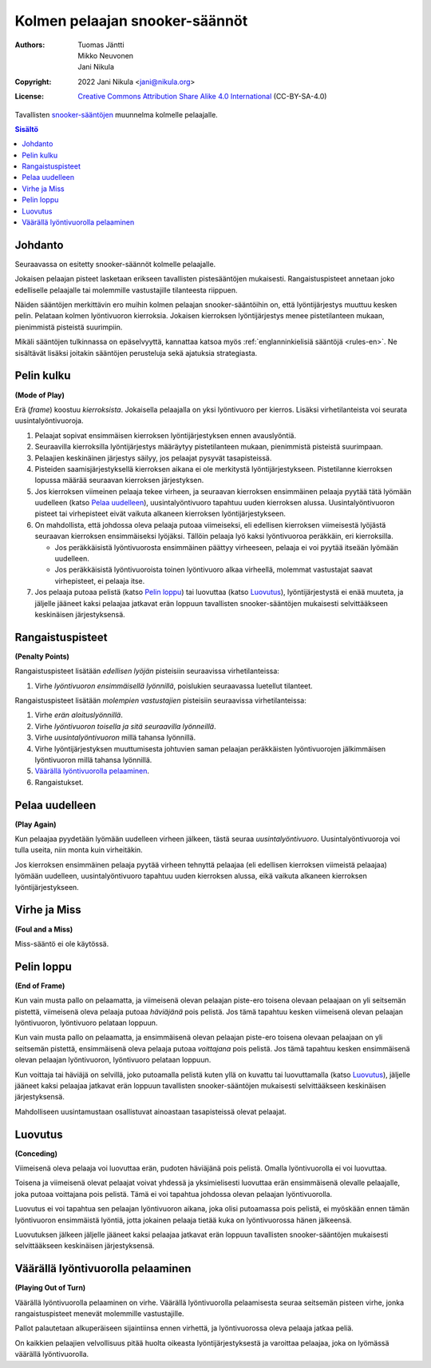 .. SPDX-License-Identifier: CC-BY-SA-4.0
.. Copyright (c) 2022 Jani Nikula <jani@nikula.org>

.. _rules-fi:

Kolmen pelaajan snooker-säännöt
===============================

:Authors: Tuomas Jäntti, Mikko Neuvonen, Jani Nikula
:Copyright: 2022 Jani Nikula <jani@nikula.org>
:License: `Creative Commons Attribution Share Alike 4.0 International`_
          (CC-BY-SA-4.0)

.. _Creative Commons Attribution Share Alike 4.0 International:
  https://spdx.org/licenses/CC-BY-SA-4.0.html

Tavallisten `snooker-sääntöjen`_ muunnelma kolmelle pelaajalle.

.. _snooker-sääntöjen: https://www.sbil.fi/snooker/saannot/

.. contents:: Sisältö

Johdanto
--------

Seuraavassa on esitetty snooker-säännöt kolmelle pelaajalle.

Jokaisen pelaajan pisteet lasketaan erikseen tavallisten pistesääntöjen
mukaisesti. Rangaistuspisteet annetaan joko edelliselle pelaajalle tai
molemmille vastustajille tilanteesta riippuen.

Näiden sääntöjen merkittävin ero muihin kolmen pelaajan snooker-sääntöihin on,
että lyöntijärjestys muuttuu kesken pelin. Pelataan kolmen lyöntivuoron
kierroksia. Jokaisen kierroksen lyöntijärjestys menee pistetilanteen mukaan,
pienimmistä pisteistä suurimpiin.

Mikäli sääntöjen tulkinnassa on epäselvyyttä, kannattaa katsoa myös
:ref:`englanninkielisiä sääntöjä <rules-en>`. Ne sisältävät lisäksi joitakin
sääntöjen perusteluja sekä ajatuksia strategiasta.

Pelin kulku
-----------

**(Mode of Play)**

Erä (*frame*) koostuu *kierroksista*. Jokaisella pelaajalla on yksi lyöntivuoro
per kierros. Lisäksi virhetilanteista voi seurata uusintalyöntivuoroja.

#. Pelaajat sopivat ensimmäisen kierroksen lyöntijärjestyksen ennen
   avauslyöntiä.

#. Seuraavilla kierroksilla lyöntijärjestys määräytyy pistetilanteen mukaan,
   pienimmistä pisteistä suurimpaan.

#. Pelaajien keskinäinen järjestys säilyy, jos pelaajat pysyvät tasapisteissä.

#. Pisteiden saamisjärjestyksellä kierroksen aikana ei ole merkitystä
   lyöntijärjestykseen. Pistetilanne kierroksen lopussa määrää seuraavan
   kierroksen järjestyksen.

#. Jos kierroksen viimeinen pelaaja tekee virheen, ja seuraavan kierroksen
   ensimmäinen pelaaja pyytää tätä lyömään uudelleen (katso `Pelaa uudelleen`_),
   uusintalyöntivuoro tapahtuu uuden kierroksen alussa. Uusintalyöntivuoron
   pisteet tai virhepisteet eivät vaikuta alkaneen kierroksen
   lyöntijärjestykseen.

#. On mahdollista, että johdossa oleva pelaaja putoaa viimeiseksi, eli edellisen
   kierroksen viimeisestä lyöjästä seuraavan kierroksen ensimmäiseksi
   lyöjäksi. Tällöin pelaaja lyö kaksi lyöntivuoroa peräkkäin, eri kierroksilla.

   - Jos peräkkäisistä lyöntivuorosta ensimmäinen päättyy virheeseen, pelaaja ei
     voi pyytää itseään lyömään uudelleen.

   - Jos peräkkäisistä lyöntivuoroista toinen lyöntivuoro alkaa virheellä,
     molemmat vastustajat saavat virhepisteet, ei pelaaja itse.

#. Jos pelaaja putoaa pelistä (katso `Pelin loppu`_) tai luovuttaa (katso
   `Luovutus`_), lyöntijärjestystä ei enää muuteta, ja jäljelle jääneet kaksi
   pelaajaa jatkavat erän loppuun tavallisten snooker-sääntöjen mukaisesti
   selvittääkseen keskinäisen järjestyksensä.

Rangaistuspisteet
-----------------

**(Penalty Points)**

Rangaistuspisteet lisätään *edellisen lyöjän* pisteisiin seuraavissa
virhetilanteissa:

#. Virhe *lyöntivuoron ensimmäisellä lyönnillä*, poislukien seuraavassa
   luetellut tilanteet.

Rangaistuspisteet lisätään *molempien vastustajien* pisteisiin seuraavissa
virhetilanteissa:

#. Virhe *erän aloituslyönnillä*.

#. Virhe *lyöntivuoron toisella ja sitä seuraavilla lyönneillä*.

#. Virhe *uusintalyöntivuoron* millä tahansa lyönnillä.

#. Virhe lyöntijärjestyksen muuttumisesta johtuvien saman pelaajan peräkkäisten
   lyöntivuorojen jälkimmäisen lyöntivuoron millä tahansa lyönnillä.

#. `Väärällä lyöntivuorolla pelaaminen`_.

#. Rangaistukset.

Pelaa uudelleen
---------------

**(Play Again)**

Kun pelaajaa pyydetään lyömään uudelleen virheen jälkeen, tästä seuraa
*uusintalyöntivuoro*. Uusintalyöntivuoroja voi tulla useita, niin monta kuin
virheitäkin.

Jos kierroksen ensimmäinen pelaaja pyytää virheen tehnyttä pelaajaa (eli
edellisen kierroksen viimeistä pelaajaa) lyömään uudelleen, uusintalyöntivuoro
tapahtuu uuden kierroksen alussa, eikä vaikuta alkaneen kierroksen
lyöntijärjestykseen.


Virhe ja Miss
-------------

**(Foul and a Miss)**

Miss-sääntö ei ole käytössä.

Pelin loppu
-----------

**(End of Frame)**

Kun vain musta pallo on pelaamatta, ja viimeisenä olevan pelaajan piste-ero
toisena olevaan pelaajaan on yli seitsemän pistettä, viimeisenä oleva pelaaja
putoaa *häviäjänä* pois pelistä. Jos tämä tapahtuu kesken viimeisenä olevan
pelaajan lyöntivuoron, lyöntivuoro pelataan loppuun.

Kun vain musta pallo on pelaamatta, ja ensimmäisenä olevan pelaajan piste-ero
toisena olevaan pelaajaan on yli seitsemän pistettä, ensimmäisenä oleva pelaaja
putoaa *voittajana* pois pelistä. Jos tämä tapahtuu kesken ensimmäisenä olevan
pelaajan lyöntivuoron, lyöntivuoro pelataan loppuun.

Kun voittaja tai häviäjä on selvillä, joko putoamalla pelistä kuten yllä on
kuvattu tai luovuttamalla (katso `Luovutus`_), jäljelle jääneet kaksi pelaajaa
jatkavat erän loppuun tavallisten snooker-sääntöjen mukaisesti selvittääkseen
keskinäisen järjestyksensä.

Mahdolliseen uusintamustaan osallistuvat ainoastaan tasapisteissä olevat
pelaajat.

Luovutus
--------

**(Conceding)**

Viimeisenä oleva pelaaja voi luovuttaa erän, pudoten häviäjänä pois
pelistä. Omalla lyöntivuorolla ei voi luovuttaa.

Toisena ja viimeisenä olevat pelaajat voivat yhdessä ja yksimielisesti luovuttaa
erän ensimmäisenä olevalle pelaajalle, joka putoaa voittajana pois pelistä. Tämä
ei voi tapahtua johdossa olevan pelaajan lyöntivuorolla.

Luovutus ei voi tapahtua sen pelaajan lyöntivuoron aikana, joka olisi putoamassa
pois pelistä, ei myöskään ennen tämän lyöntivuoron ensimmäistä lyöntiä, jotta
jokainen pelaaja tietää kuka on lyöntivuorossa hänen jälkeensä.

Luovutuksen jälkeen jäljelle jääneet kaksi pelaajaa jatkavat erän loppuun
tavallisten snooker-sääntöjen mukaisesti selvittääkseen keskinäisen
järjestyksensä.

Väärällä lyöntivuorolla pelaaminen
----------------------------------

**(Playing Out of Turn)**

Väärällä lyöntivuorolla pelaaminen on virhe. Väärällä lyöntivuorolla
pelaamisesta seuraa seitsemän pisteen virhe, jonka rangaistuspisteet menevät
molemmille vastustajille.

Pallot palautetaan alkuperäiseen sijaintiinsa ennen virhettä, ja lyöntivuorossa
oleva pelaaja jatkaa peliä.

On kaikkien pelaajien velvollisuus pitää huolta oikeasta lyöntijärjestyksestä ja
varoittaa pelaajaa, joka on lyömässä väärällä lyöntivuorolla.
